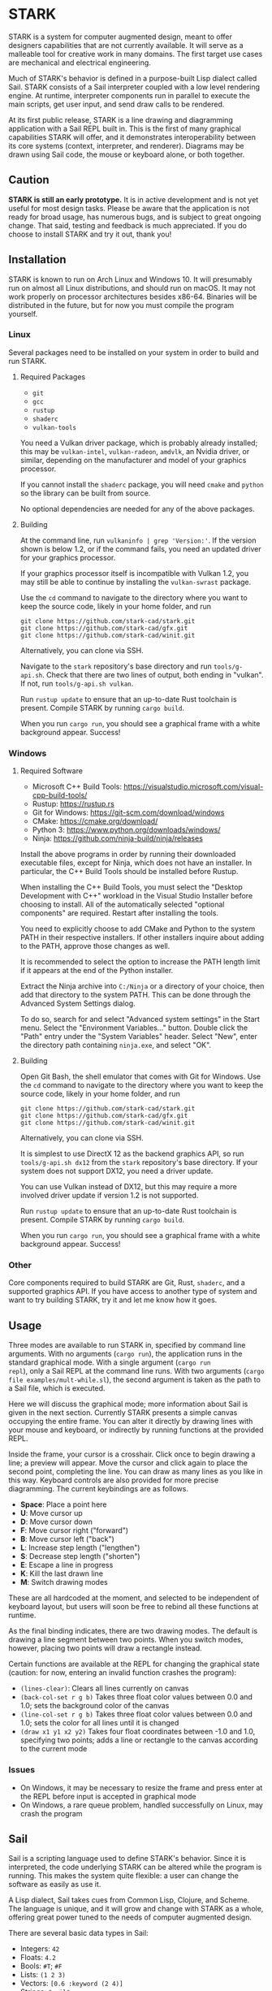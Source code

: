 #+EXPORT_FILE_NAME: ../README.md
#+OPTIONS: toc:nil

[[file:icons/logo.png]]

* STARK
STARK is a system for computer augmented design, meant to offer
designers capabilities that are not currently available. It will serve
as a malleable tool for creative work in many domains. The first
target use cases are mechanical and electrical engineering.

Much of STARK's behavior is defined in a purpose-built Lisp dialect
called Sail. STARK consists of a Sail interpreter coupled with a low
level rendering engine. At runtime, interpreter components run in
parallel to execute the main scripts, get user input, and send draw
calls to be rendered.

At its first public release, STARK is a line drawing and diagramming
application with a Sail REPL built in. This is the first of many
graphical capabilities STARK will offer, and it demonstrates
interoperability between its core systems (context, interpreter, and
renderer). Diagrams may be drawn using Sail code, the mouse or
keyboard alone, or both together.

** Caution
*STARK is still an early prototype.* It is in active development and
is not yet useful for most design tasks. Please be aware that the
application is not ready for broad usage, has numerous bugs, and is
subject to great ongoing change. That said, testing and feedback is
much appreciated. If you do choose to install STARK and try it out,
thank you!

** Installation
STARK is known to run on Arch Linux and Windows 10. It will presumably
run on almost all Linux distributions, and should run on macOS. It may
not work properly on processor architectures besides x86-64. Binaries
will be distributed in the future, but for now you must compile the
program yourself.

*** Linux
Several packages need to be installed on your system in order to build
and run STARK.

**** Required Packages
- =git=
- =gcc=
- =rustup=
- =shaderc=
- =vulkan-tools=

You need a Vulkan driver package, which is probably already installed;
this may be =vulkan-intel=, =vulkan-radeon=, =amdvlk=, an Nvidia
driver, or similar, depending on the manufacturer and model of your
graphics processor.

If you cannot install the =shaderc= package, you will need =cmake= and
=python= so the library can be built from source.

No optional dependencies are needed for any of the above packages.

**** Building
At the command line, run =vulkaninfo | grep 'Version:'=. If the
version shown is below 1.2, or if the command fails, you need an
updated driver for your graphics processor.

If your graphics processor itself is incompatible with Vulkan 1.2, you
may still be able to continue by installing the =vulkan-swrast=
package.

Use the =cd= command to navigate to the directory where you want to
keep the source code, likely in your home folder, and run

#+begin_src
git clone https://github.com/stark-cad/stark.git
git clone https://github.com/stark-cad/gfx.git
git clone https://github.com/stark-cad/winit.git
#+end_src

Alternatively, you can clone via SSH.

Navigate to the =stark= repository's base directory and run
=tools/g-api.sh=. Check that there are two lines of output, both
ending in "vulkan". If not, run =tools/g-api.sh vulkan=.

Run =rustup update= to ensure that an up-to-date Rust toolchain is
present. Compile STARK by running =cargo build=.

When you run =cargo run=, you should see a graphical frame with a
white background appear. Success!

*** Windows
**** Required Software
- Microsoft C++ Build Tools: https://visualstudio.microsoft.com/visual-cpp-build-tools/
- Rustup: https://rustup.rs
- Git for Windows: https://git-scm.com/download/windows
- CMake: https://cmake.org/download/
- Python 3: https://www.python.org/downloads/windows/
- Ninja: https://github.com/ninja-build/ninja/releases

Install the above programs in order by running their downloaded
executable files, except for Ninja, which does not have an
installer. In particular, the C++ Build Tools should be installed
before Rustup.

When installing the C++ Build Tools, you must select the "Desktop
Development with C++" workload in the Visual Studio Installer before
choosing to install. All of the automatically selected "optional
components" are required. Restart after installing the tools.

You need to explicitly choose to add CMake and Python to the system
PATH in their respective installers. If other installers inquire about
adding to the PATH, approve those changes as well.

It is recommended to select the option to increase the PATH length
limit if it appears at the end of the Python installer.

Extract the Ninja archive into =C:/Ninja= or a directory of your
choice, then add that directory to the system PATH. This can be done
through the Advanced System Settings dialog.

To do so, search for and select "Advanced system settings" in the
Start menu. Select the "Environment Variables..." button. Double click
the "Path" entry under the "System Variables" header. Select "New",
enter the directory path containing =ninja.exe=, and select "OK".

**** Building
Open Git Bash, the shell emulator that comes with Git for Windows. Use
the =cd= command to navigate to the directory where you want to keep
the source code, likely in your home folder, and run

#+begin_src
git clone https://github.com/stark-cad/stark.git
git clone https://github.com/stark-cad/gfx.git
git clone https://github.com/stark-cad/winit.git
#+end_src

Alternatively, you can clone via SSH.

It is simplest to use DirectX 12 as the backend graphics API, so run
=tools/g-api.sh dx12= from the =stark= repository's base directory. If
your system does not support DX12, you need a driver update.

You can use Vulkan instead of DX12, but this may require a more
involved driver update if version 1.2 is not supported.

Run =rustup update= to ensure that an up-to-date Rust toolchain is
present. Compile STARK by running =cargo build=.

When you run =cargo run=, you should see a graphical frame with a
white background appear. Success!

*** Other
Core components required to build STARK are Git, Rust, =shaderc=, and
a supported graphics API. If you have access to another type of system
and want to try building STARK, try it and let me know how it goes.

** Usage
Three modes are available to run STARK in, specified by command line
arguments. With no arguments (=cargo run=), the application runs in
the standard graphical mode. With a single argument (=cargo run
repl=), only a Sail REPL at the command line runs. With two arguments
(=cargo file examples/mult-while.sl=), the second argument is taken as
the path to a Sail file, which is executed.

Here we will discuss the graphical mode; more information about Sail
is given in the next section. Currently STARK presents a simple canvas
occupying the entire frame. You can alter it directly by drawing lines
with your mouse and keyboard, or indirectly by running functions at
the provided REPL.

Inside the frame, your cursor is a crosshair. Click once to begin
drawing a line; a preview will appear. Move the cursor and click again
to place the second point, completing the line. You can draw as many
lines as you like in this way. Keyboard controls are also provided for
more precise diagramming. The current keybindings are as follows.

- *Space*: Place a point here
- *U*: Move cursor up
- *D*: Move cursor down
- *F*: Move cursor right ("forward")
- *B*: Move cursor left ("back")
- *L*: Increase step length ("lengthen")
- *S*: Decrease step length ("shorten")
- *E*: Escape a line in progress
- *K*: Kill the last drawn line
- *M*: Switch drawing modes

These are all hardcoded at the moment, and selected to be independent
of keyboard layout, but users will soon be free to rebind all these
functions at runtime.

As the final binding indicates, there are two drawing modes. The
default is drawing a line segment between two points. When you switch
modes, however, placing two points will draw a rectangle instead.

Certain functions are available at the REPL for changing the graphical
state (caution: for now, entering an invalid function crashes the
program):

- =(lines-clear)=: Clears all lines currently on canvas
- =(back-col-set r g b)= Takes three float color values between 0.0
  and 1.0; sets the background color of the canvas
- =(line-col-set r g b)= Takes three float color values between 0.0
  and 1.0; sets the color for all lines until it is changed
- =(draw x1 y1 x2 y2)= Takes four float coordinates between -1.0 and 1.0,
  specifying two points; adds a line or rectangle to the canvas
  according to the current mode

*** Issues
- On Windows, it may be necessary to resize the frame and press enter
  at the REPL before input is accepted in graphical mode
- On Windows, a rare queue problem, handled successfully on Linux, may
  crash the program

** Sail
Sail is a scripting language used to define STARK's behavior. Since it
is interpreted, the code underlying STARK can be altered while the
program is running. This makes the system quite flexible: a user can
change the software as easily as use it.

A Lisp dialect, Sail takes cues from Common Lisp, Clojure, and
Scheme. The language is unique, and it will grow and change with STARK
as a whole, offering great power tuned to the needs of computer
augmented design.

There are several basic data types in Sail:
- Integers: =42=
- Floats: =4.2=
- Bools: =#T=; =#F=
- Lists: =(1 2 3)=
- Vectors: =[0.6 :keyword (2 4)]=
- Strings: ="sail"=
- Maps: ={ :one 1 :two 2.0 }=
- Procedures: =(fn [a] a)=

Here is an example procedure definition and use:
#+begin_src
(def add (fn [a b] (- a (- 0 b))))

(def acc 0)
(set acc (add acc 1))
(set acc (add acc 2))

; acc is now set to 3
#+end_src

More example lines:
#+begin_src
(if #T :yes :no)
; evaluates to :yes

(def count 0)
(while (not (= count 10)) (set count (+ count 1)))
(print count)
; prints 10

(print (do (print 1) (print 2) 3))
; prints 1, 2, 3 on separate lines

'(+ 2 2)
; evaluates to (+ 2 2)

(eval (parse "(+ 2 2)"))
; evaluates to 4
#+end_src

Sail currently uses a stack-based iterative evaluator which walks a
structure of Sail objects in memory. It evaluates lists containing
special forms or functions along with their arguments, and binds
symbols in a set of special environment structures.

There are many improvements to be made throughout Sail, and it will
change frequently.

** Roadmap
STARK has a long way to go. Some upcoming improvements:

- Text rendering
- Move REPL into graphical frame
- Save / load text and diagrams
- Improved document data storage
- Edit multiple items at once
- 3D chunk rendering

** License
STARK is licensed under the terms of the GNU Affero General Public
License. See the LICENSE file for the license text.

Find full copyright information in the COPYRIGHT file.
